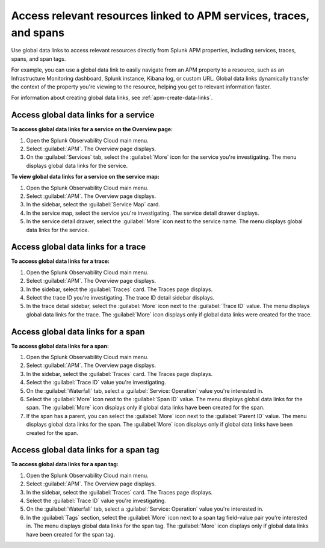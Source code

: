.. _apm-use-data-links:

**********************************************************************
Access relevant resources linked to APM services, traces, and spans
**********************************************************************

.. meta::
   :description: Get stated with global data links using this scenario. 

Use global data links to access relevant resources directly from Splunk APM properties, including services, traces, spans, and span tags.

For example, you can use a global data link to easily navigate from an APM property to a resource, such as an Infrastructure Monitoring dashboard, Splunk instance, Kibana log, or custom URL. Global data links dynamically transfer the context of the property you're viewing to the resource, helping you get to relevant information faster.

For information about creating global data links, see :ref:`apm-create-data-links`.


Access global data links for a service
=========================================

**To access global data links for a service on the Overview page:**

#. Open the Splunk Observability Cloud main menu.

#. Select :guilabel:`APM`. The Overview page displays.

#. On the :guilabel:`Services` tab, select the :guilabel:`More` icon for the service you're investigating. The menu displays global data links for the service.

**To view global data links for a service on the service map:**

#. Open the Splunk Observability Cloud main menu.

#. Select :guilabel:`APM`. The Overview page displays.

#. In the sidebar, select the :guilabel:`Service Map` card. 

#. In the service map, select the service you're investigating. The service detail drawer displays.

#. In the service detail drawer, select the :guilabel:`More` icon next to the service name. The menu displays global data links for the service.


Access global data links for a trace
=======================================

**To access global data links for a trace:**

#. Open the Splunk Observability Cloud main menu.

#. Select :guilabel:`APM`. The Overview page displays.

#. In the sidebar, select the :guilabel:`Traces` card. The Traces page displays.

#. Select the trace ID you're investigating. The trace ID detail sidebar displays.

#. In the trace detail sidebar, select the :guilabel:`More` icon next to the :guilabel:`Trace ID` value. The menu displays global data links for the trace. The :guilabel:`More` icon displays only if global data links were created for the trace.


Access global data links for a span
======================================

**To access global data links for a span:**

#. Open the Splunk Observability Cloud main menu.

#. Select :guilabel:`APM`. The Overview page displays.

#. In the sidebar, select the :guilabel:`Traces` card. The Traces page displays.

#. Select the :guilabel:`Trace ID` value you're investigating.

#. On the :guilabel:`Waterfall` tab, select a :guilabel:`Service: Operation` value you're interested in.

#. Select the :guilabel:`More` icon next to the :guilabel:`Span ID` value. The menu displays global data links for the span. The :guilabel:`More` icon displays only if global data links have been created for the span.

#. If the span has a parent, you can select the :guilabel:`More` icon next to the :guilabel:`Parent ID` value. The menu displays global data links for the span. The :guilabel:`More` icon displays only if global data links have been created for the span.


Access global data links for a span tag
==========================================

**To access global data links for a span tag:**

#. Open the Splunk Observability Cloud main menu.

#. Select :guilabel:`APM`. The Overview page displays.

#. In the sidebar, select the :guilabel:`Traces` card. The Traces page displays.

#. Select the :guilabel:`Trace ID` value you're investigating.

#. On the :guilabel:`Waterfall` tab, select a :guilabel:`Service: Operation` value you're interested in.

#. In the :guilabel:`Tags` section, select the :guilabel:`More` icon next to a span tag field-value pair you're interested in. The menu displays global data links for the span tag. The :guilabel:`More` icon displays only if global data links have been created for the span tag.
